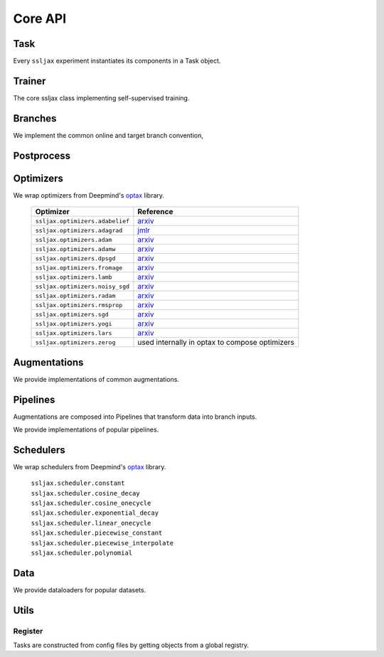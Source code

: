 Core API
========

Task
----
Every ``ssljax`` experiment instantiates its components in a Task object.

.. autoapiclass:: ssljax.train.task.Task


Trainer
----------


The core ssljax class implementing self-supervised training.

.. autoapiclass:: ssljax.train.trainer.Trainer

.. autoapiclass:: ssljax.train.ssltrainer.SSLTrainer


Branches
--------
.. autoapiclass:: ssljax.models.branch.branch.Branch

We implement the common online and target branch convention,

.. autoapiclass:: ssljax.models.branch.branch.OnlineBranch
.. autoapiclass:: ssljax.models.branch.branch.TargetBranch

Postprocess
-----------

.. autoapiclass:: ssljax.train.postprocess.postprocess.PostProcess
.. autoapifunction:: ssljax.train.postprocess.ema.ema_builder

Optimizers
----------
We wrap optimizers from Deepmind's `optax <https://github.com/deepmind/optax>`_ library.

    ================================ ==============================================================================================================================================================
    Optimizer                        Reference
    ================================ ==============================================================================================================================================================
    ``ssljax.optimizers.adabelief``  `arxiv <https://arxiv.org/abs/2010.07468>`_
    ``ssljax.optimizers.adagrad``    `jmlr <https://jmlr.org/papers/v12/duchi11a.html>`_
    ``ssljax.optimizers.adam``       `arxiv <https://arxiv.org/abs/1412.6980>`_
    ``ssljax.optimizers.adamw``      `arxiv <https://arxiv.org/abs/1711.05101>`_
    ``ssljax.optimizers.dpsgd``      `arxiv <https://arxiv.org/abs/1607.00133>`_
    ``ssljax.optimizers.fromage``    `arxiv <https://arxiv.org/pdf/2002.03432>`_
    ``ssljax.optimizers.lamb``       `arxiv <https://arxiv.org/abs/1904.00962>`_
    ``ssljax.optimizers.noisy_sgd``  `arxiv <https://arxiv.org/pdf/1911.11607>`_
    ``ssljax.optimizers.radam``      `arxiv <https://arxiv.org/abs/1908.03265>`_
    ``ssljax.optimizers.rmsprop``    `arxiv <https://www.cs.toronto.edu/~tijmen/csc321/slides/lecture_slides_lec6.pdf>`_
    ``ssljax.optimizers.sgd``        `arxiv <https://projecteuclid.org/journals/annals-of-mathematical-statistics/volume-22/issue-3/A-Stochastic-Approximation-Method/10.1214/aoms/1177729586.full>`_
    ``ssljax.optimizers.yogi``       `arxiv <https://proceedings.neurips.cc/paper/2018/file/90365351ccc7437a1309dc64e4db32a3-Paper.pdf>`_
    ``ssljax.optimizers.lars``       `arxiv <https://arxiv.org/abs/1708.03888>`_
    ``ssljax.optimizers.zerog``      used internally in optax to compose optimizers
    ================================ ==============================================================================================================================================================

Augmentations
-------------
.. autoapiclass:: ssljax.augment.augmentation.augmentation.Augmentation
.. autoapiclass:: ssljax.augment.augmentation.augmentation.AugmentationDistribution

We provide implementations of common augmentations.

.. autoapiclass:: ssljax.augment.augmentation.augmentation.RandomFlip
.. autoapiclass:: ssljax.augment.augmentation.augmentation.RandomGaussianBlur
.. autoapiclass:: ssljax.augment.augmentation.augmentation.ColorTransform
.. autoapiclass:: ssljax.augment.augmentation.augmentation.Solarize
.. autoapiclass:: ssljax.augment.augmentation.augmentation.Clip

Pipelines
---------
Augmentations are composed into Pipelines that transform data into branch inputs.

.. autoapiclass:: ssljax.augment.pipeline.pipeline.Pipeline

We provide implementations of popular pipelines.

.. autoapiclass:: ssljax.augment.pipeline.byolpipeline.BYOLOnlinePipeline
.. autoapiclass:: ssljax.augment.pipeline.byolpipeline.BYOLTargetPipeline

Schedulers
----------
We wrap schedulers from Deepmind's `optax <https://github.com/deepmind/optax>`_ library.

  | ``ssljax.scheduler.constant``
  | ``ssljax.scheduler.cosine_decay``
  | ``ssljax.scheduler.cosine_onecycle``
  | ``ssljax.scheduler.exponential_decay``
  | ``ssljax.scheduler.linear_onecycle``
  | ``ssljax.scheduler.piecewise_constant``
  | ``ssljax.scheduler.piecewise_interpolate``
  | ``ssljax.scheduler.polynomial``

Data
----

.. autoapiclass:: ssljax.data.dataloader.DataLoader

We provide dataloaders for popular datasets.

.. autoapifunction:: ssljax.data.dataloader.MNISTLoader

Utils
-----

Register
^^^^^^^^
Tasks are constructed from config files by getting objects from a global registry.

.. autoapifunction:: ssljax.core.utils.register.register
